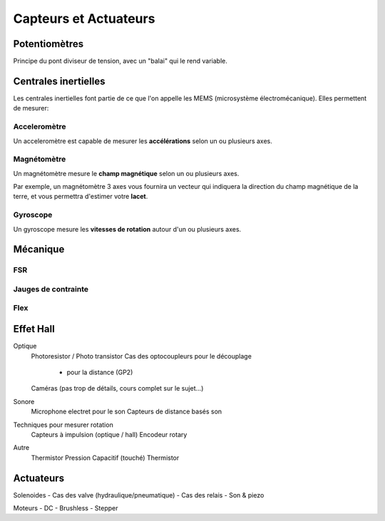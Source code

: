 
Capteurs et Actuateurs
======================

.. slide::

Potentiomètres
--------------

Principe du pont diviseur de tension, avec un "balai" qui le rend variable.

.. center::
    .. image:: /img/potentiometer.png

.. textOnly::
    Il permet de mesurer la position de ce balai. Un potentiomètre peut être
    rotatif ou rectiligne, et son échelle n'est pas nécessairement linéaire.

.. slide::

Centrales inertielles
---------------------

Les centrales inertielles font partie de ce que l'on appelle les MEMS (microsystème
électromécanique). Elles permettent de mesurer:

.. discoverList::
    * Les accelerations (Accéletomètre)
    * Les vitesses de rotations (Gyroscope)
    * Le champ magnétique de la terre (Magnétomètre)

.. discover::
    Ces composants (parfois regroupés tous sur la même puce) communiquent assez fréquement
    en I2C.

.. slide::

Acceleromètre
~~~~~~~~~~~~~

Un acceleromètre est capable de mesurer les **accélérations** selon un ou plusieurs
axes.

.. center::
    .. image:: /img/adxl.png

.. textOnly::
    En général, la composante la plus intéréssante est la gravité. L'accéléromètre nous
    indique sa direction. Il permet d'estimer le **tangage** et le **roulis**.

.. slide::

Magnétomètre
~~~~~~~~~~~~

Un magnétomètre mesure le **champ magnétique** selon un ou plusieurs axes.

Par exemple, un magnétomètre 3 axes vous fournira un vecteur qui indiquera la direction
du champ magnétique de la terre, et vous permettra d'estimer votre **lacet**.

.. slide::

Gyroscope
~~~~~~~~~

Un gyroscope mesure les **vitesses de rotation** autour d'un ou plusieurs axes.

.. center::
    .. image:: /img/itg.png

.. textOnly::
    Le gyroscope ne fournit pas de valeur absolu, seulement des variation. Il permet en
    général de rafiner les valeurs obtenues à l'aide de l'accéléromètre et du magnétomètre
    mais intégrer ses valeurs seules dérivera avec le temps.

.. slide::

Mécanique
---------

FSR
~~~

.. textOnly::
    Les FSR (Force-Sensing resistor) permettent d'estimer l'intensité d'une force
    appliquée sur une surface.

.. center::
    .. image:: /img/fsr.jpg

.. slide::

.. textOnly::
    Par exemple, le robot NAO intègre ces capteurs sous ses pieds.

.. center::
    .. image:: /img/nao.jpg


.. slide::

Jauges de contrainte
~~~~~~~~~~~~~~~~~~~

.. center::
    .. image:: /img/strain.png

.. slide::

.. center::
    .. image:: /img/deformation.png

.. slide::

Flex
~~~~

.. center::
    .. image:: /img/flex.jpg

.. slide::

.. center::
    .. image:: /img/glove.jpg



Effet Hall
----------

Optique
    Photoresistor / Photo transistor
    Cas des optocoupleurs pour le découplage
        + pour la distance (GP2)
    Caméras (pas trop de détails, cours complet sur le sujet...)

Sonore
    Microphone electret pour le son
    Capteurs de distance basés son

Techniques pour mesurer rotation
    Capteurs à impulsion (optique / hall)
    Encodeur rotary
    
Autre
    Thermistor
    Pression
    Capacitif (touché)
    Thermistor

Actuateurs
----------

Solenoides
- Cas des valve (hydraulique/pneumatique)
- Cas des relais
- Son & piezo

Moteurs
- DC
- Brushless
- Stepper

